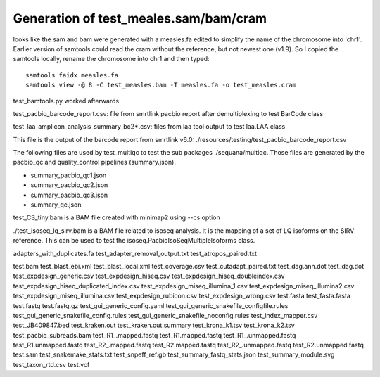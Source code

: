 
Generation of test_meales.sam/bam/cram
======================================

looks like the sam and bam were generated with a measles.fa edited to simplify
the name of the chromosome into 'chr1'. Earlier version of samtools could read
the cram without the reference, but not newest one (v1.9). So I copied the
samtools locally, rename the chromosome into chr1 and then typed::

     samtools faidx measles.fa
     samtools view -@ 8 -C test_measles.bam -T measles.fa -o test_measles.cram

test_bamtools.py worked afterwards



test_pacbio_barcode_report.csv: file from smrtlink pacbio report after
demultiplexing to test BarCode class

test_laa_amplicon_analysis_summary_bc2*.csv: files from laa tool output to test
laa.LAA class





This file is the output of the barcode report from smrtlink v6.0:
./resources/testing/test_pacbio_barcode_report.csv


The following files are used by test_multiqc to test the sub packages
./sequana/multiqc. Those files are generated by the pacbio_qc and
quality_control pipelines (summary.json). 

- summary_pacbio_qc1.json
- summary_pacbio_qc2.json
- summary_pacbio_qc3.json
- summary_qc.json


test_CS_tiny.bam is a BAM file created with minimap2 using --cs option


./test_isoseq_lq_sirv.bam is a BAM file related to isoseq analysis. It is the
mapping of a set of LQ isoforms on the SIRV reference. This can be used to test
the isoseq.PacbioIsoSeqMultipleIsoforms class.

adapters_with_duplicates.fa
test_adapter_removal_output.txt
test_atropos_paired.txt

test.bam
test_blast_ebi.xml
test_blast_local.xml
test_coverage.csv
test_cutadapt_paired.txt
test_dag.ann.dot
test_dag.dot
test_expdesign_generic.csv
test_expdesign_hiseq.csv
test_expdesign_hiseq_doubleindex.csv
test_expdesign_hiseq_duplicated_index.csv
test_expdesign_miseq_illumina_1.csv
test_expdesign_miseq_illumina2.csv
test_expdesign_miseq_illumina.csv
test_expdesign_rubicon.csv
test_expdesign_wrong.csv
test.fasta
test_fasta.fasta
test.fastq
test.fastq.gz
test_gui_generic_config.yaml
test_gui_generic_snakefile_configfile.rules
test_gui_generic_snakefile_config.rules
test_gui_generic_snakefile_noconfig.rules
test_index_mapper.csv
test_JB409847.bed
test_kraken.out
test_kraken.out.summary
test_krona_k1.tsv
test_krona_k2.tsv
test_pacbio_subreads.bam
test_R1_.mapped.fastq
test_R1.mapped.fastq
test_R1_.unmapped.fastq
test_R1.unmapped.fastq
test_R2_.mapped.fastq
test_R2.mapped.fastq
test_R2_.unmapped.fastq
test_R2.unmapped.fastq
test.sam
test_snakemake_stats.txt
test_snpeff_ref.gb
test_summary_fastq_stats.json
test_summary_module.svg
test_taxon_rtd.csv
test.vcf


